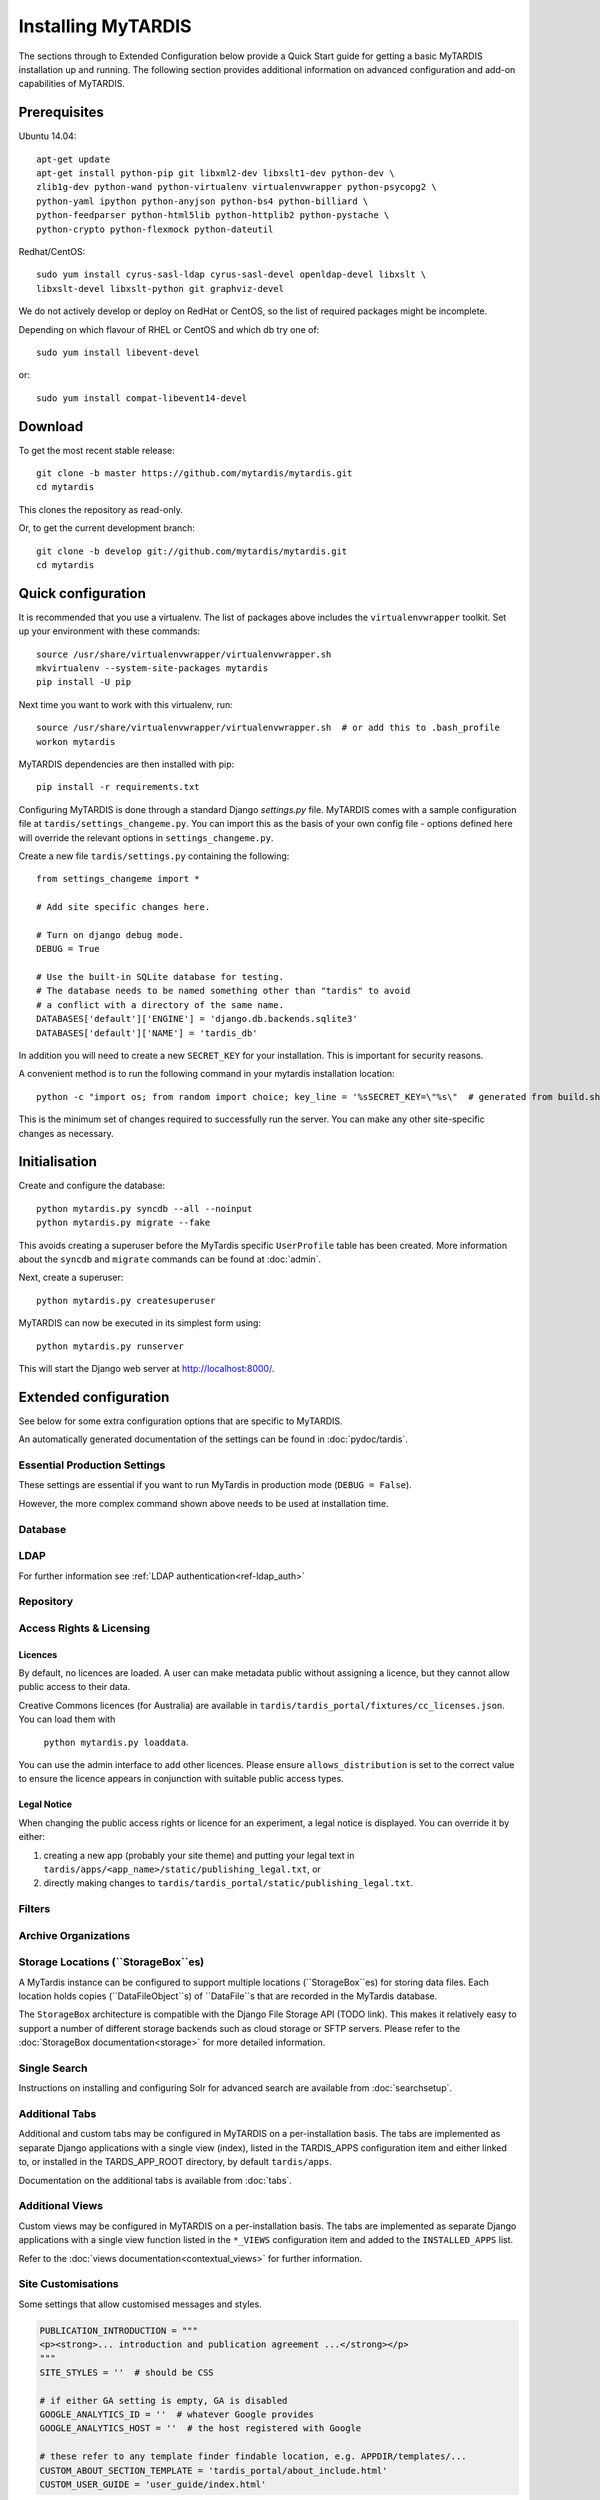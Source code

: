 ===================
Installing MyTARDIS
===================

The sections through to Extended Configuration below provide a Quick Start
guide for getting a basic MyTARDIS installation up and running.  The following
section provides additional information on advanced configuration and add-on
capabilities of MyTARDIS.


Prerequisites
-------------

Ubuntu 14.04::

  apt-get update
  apt-get install python-pip git libxml2-dev libxslt1-dev python-dev \
  zlib1g-dev python-wand python-virtualenv virtualenvwrapper python-psycopg2 \
  python-yaml ipython python-anyjson python-bs4 python-billiard \
  python-feedparser python-html5lib python-httplib2 python-pystache \
  python-crypto python-flexmock python-dateutil

Redhat/CentOS::

  sudo yum install cyrus-sasl-ldap cyrus-sasl-devel openldap-devel libxslt \
  libxslt-devel libxslt-python git graphviz-devel


We do not actively develop or deploy on RedHat or CentOS, so the list of
required packages might be incomplete.

Depending on which flavour of RHEL or CentOS and which db try one of::

  sudo yum install libevent-devel

or::

  sudo yum install compat-libevent14-devel


Download
--------

To get the most recent stable release::

  git clone -b master https://github.com/mytardis/mytardis.git
  cd mytardis

This clones the repository as read-only.

Or, to get the current development branch::

  git clone -b develop git://github.com/mytardis/mytardis.git
  cd mytardis


Quick configuration
-------------------

It is recommended that you use a virtualenv. The list of packages above
includes the ``virtualenvwrapper`` toolkit. Set up your environment with these
commands::

  source /usr/share/virtualenvwrapper/virtualenvwrapper.sh
  mkvirtualenv --system-site-packages mytardis
  pip install -U pip

Next time you want to work with this virtualenv, run::

  source /usr/share/virtualenvwrapper/virtualenvwrapper.sh  # or add this to .bash_profile
  workon mytardis

MyTARDIS dependencies are then installed with pip::

  pip install -r requirements.txt

Configuring MyTARDIS is done through a standard Django *settings.py*
file. MyTARDIS comes with a sample configuration file at
``tardis/settings_changeme.py``. You can import this as the basis of your own
config file - options defined here will override the relevant options in
``settings_changeme.py``.

Create a new file ``tardis/settings.py`` containing the following::

  from settings_changeme import *

  # Add site specific changes here.

  # Turn on django debug mode.
  DEBUG = True

  # Use the built-in SQLite database for testing.
  # The database needs to be named something other than "tardis" to avoid
  # a conflict with a directory of the same name.
  DATABASES['default']['ENGINE'] = 'django.db.backends.sqlite3'
  DATABASES['default']['NAME'] = 'tardis_db'

In addition you will need to create a new ``SECRET_KEY`` for your installation.
This is important for security reasons.

A convenient method is to run the following command in your mytardis
installation location::

  python -c "import os; from random import choice; key_line = '%sSECRET_KEY=\"%s\"  # generated from build.sh\n' % ('from tardis.settings_changeme import * \n\n' if not os.path.isfile('tardis/settings.py') else '', ''.join([choice('abcdefghijklmnopqrstuvwxyz0123456789\\!@#$%^&*(-_=+)') for i in range(50)])); f=open('tardis/settings.py', 'a+'); f.write(key_line); f.close()"


This is the minimum set of changes required to successfully run the
server. You can make any other site-specific changes as necessary.


Initialisation
--------------

Create and configure the database::

  python mytardis.py syncdb --all --noinput
  python mytardis.py migrate --fake

This avoids creating a superuser before the MyTardis specific ``UserProfile``
table has been created. More information about the ``syncdb`` and ``migrate``
commands can be found at :doc:`admin`.

Next, create a superuser::

  python mytardis.py createsuperuser

MyTARDIS can now be executed in its simplest form using::

  python mytardis.py runserver

This will start the Django web server at http://localhost:8000/.


Extended configuration
----------------------

See below for some extra configuration options that are specific to MyTARDIS.

An automatically generated documentation of the settings can be found in
:doc:`pydoc/tardis`.


Essential Production Settings
~~~~~~~~~~~~~~~~~~~~~~~~~~~~~

These settings are essential if you want to run MyTardis in production mode
(``DEBUG = False``).

.. attribute:: SECRET_KEY

   This key needs to be unique per installation and, as the name implies,
   be kept secret.

   A new one can be conveniently generated with the command::

     echo "SECRET_KEY='`python mytardis.py generate_secret_key`'" >> tardis/settings.py

However, the more complex command shown above needs to be used at installation
time.

.. attribute:: ALLOWED_HOSTS

   ``ALLOWED_HOSTS`` is a list of hostnames and/or IP addresses under which the
   server is accessible. If this is not set you will get a 500 Error for any
   request.

Database
~~~~~~~~

.. attribute:: tardis.settings_changeme.DATABASE_ENGINE

   The database server engine that will be used to store the MyTARDIS
   metadata, possible values are *postgresql_psycopg2*, *postgresql*,
   *mysql*, *sqlite3* or *oracle*.

.. attribute:: tardis.settings_changeme.DATABASE_NAME

   The name of the database to used to store the data, this is the
   path to the database if you are using the SQLite storage engine.

.. attribute:: tardis.settings_changeme.DATABASE_USER

   The user name used to authenticate to the database. If you are
   using SQLite this field is not used.

.. attribute:: tardis.settings_changeme.DATABASE_PASSWORD

   The password used to authenticate to the database. If you are using
   SQLite this field is not used.

.. attribute:: tardis.settings_changeme.DATABASE_HOST

   The host name of the machine hosting the database service. If this
   is empty then localhost will be used. If you are using SQLite then
   this field is ignored.

.. attribute:: tardis.settings_changeme.DATABASE_PORT

   The port the database is running on. If this is empty then the
   default port for the database engine will be used. If you are using
   SQLite then this field is ignored.


LDAP
~~~~

For further information see :ref:`LDAP authentication<ref-ldap_auth>`


Repository
~~~~~~~~~~

.. attribute:: tardis.settings_changeme.DEFAULT_STORAGE_BASE_DIR

   The path to the default MyTARDIS storage location. This is where files will
   be stored to if you do not provide any other location explicitly through
   ``StorageBox``es.

.. attribute:: tardis.settings_changeme.STAGING_PATH

   The path to the staging path. This is where new files to be
   included in datasets will be sourced. This functionality, however, is
   not available in current MyTardis versions.

.. attribute:: tardis.settings_changeme.REQUIRE_DATAFILE_CHECKSUMS

   If True, a Datafile requires an MD5 or SHA-512 checksum from the time
   it is first recorded in the MyTardis database.  This enables a model-level
   constraint check each time a Datafile record is saved.  Defaults to True.
   Datafile record is saved.

.. attribute:: tardis.settings_changeme.REQUIRE_DATAFILE_SIZES

   If True, a Datafile require a size from the time it is first recorded in
   the MyTardis database.  This enables a model-level
   constraint check each time a Datafile record is saved.  Defaults to True.

.. attribute:: tardis.settings_changeme.REQUIRE_VALIDATION_ON_INGESTION

   If True, ingestion of a Datafile is only permitted if the Datafile
   matches its supplied size and/or checksums.  Defaults to True.


Access Rights & Licensing
~~~~~~~~~~~~~~~~~~~~~~~~~

Licences
^^^^^^^^

By default, no licences are loaded. A user can make metadata public without
assigning a licence, but they cannot allow public access to their data.

Creative Commons licences (for Australia) are available in
``tardis/tardis_portal/fixtures/cc_licenses.json``. You can load them with
 ``python mytardis.py loaddata``.

You can use the admin interface to add other licences. Please ensure
``allows_distribution`` is set to the correct value to ensure the licence
appears in conjunction with suitable public access types.


Legal Notice
^^^^^^^^^^^^

When changing the public access rights or licence for an experiment, a
legal notice is displayed. You can override it by either:

#. creating a new app (probably your site theme) and putting your legal text in
   ``tardis/apps/<app_name>/static/publishing_legal.txt``, or
#. directly making changes to
   ``tardis/tardis_portal/static/publishing_legal.txt``.


Filters
~~~~~~~

.. attribute:: tardis.settings_changeme.POST_SAVE_FILTERS

   This contains a list of post save filters that are execute when a
   new data file is created.

   The **POST_SAVE_FILTERS** variable is specified like::

      POST_SAVE_FILTERS = [
          ("tardis.tardis_portal.filters.exif.EXIFFilter", ["EXIF", "http://exif.schema"]),
          ]

   For further details please see the :ref:`ref-filterframework` section.


Archive Organizations
~~~~~~~~~~~~~~~~~~~~~

.. attribute:: tardis.settings_changeme.DEFAULT_ARCHIVE_FORMATS.

   This is a prioritized list of download archive formats to be used
   in contexts where only one choice is offered to the user; e.g. the
   "download selected" buttons.  (The list allows for using different
   archive formats depending on the user's platform.)

.. attribute:: tardis.settings_changeme.DEFAULT_ARCHIVE_ORGANIZATION.

   This gives the default archive "organization" to be used.
   Organizations are defined via the next attribute.

.. attribute:: tardis.settings_changeme.ARCHIVE_FILE_MAPPERS.

   This is a hash that maps archive organization names to Datafile filename
   mapper functions.  These functions are reponsible for generating the
   archive pathnames used for files written to "tar" amd "zip" archives
   by the downloads module.

   The **ARCHIVE_FILE_MAPPERS** variable is specified like::

       ARCHIVE_FILE_MAPPERS = {
           'test': ('tardis.apps.example.ExampleMapper',),
           'test2': ('tardis.apps.example.ExampleMapper', {'foo': 1})
       }

   The key for each entry is the logical name for the organization, and
   the value is a tuple consisting of the function's pathname and a set
   of optional keyword arguments to be passed to the function.  At runtime,
   the function is called with each Datafile as a positional argument, and
   an additional 'rootdir' keyword argument.  The function should compute
   and return a (unique) pathname based on the Datafile and associated
   objects.  If the function returns **None**, this tells the archive builder
   to leave out the file.

   By default, the archive builder uses the built-in "deep-storage" mapper which
   gives pathnames that try to use directory information to rebuild a file tree.


Storage Locations (``StorageBox``es)
~~~~~~~~~~~~~~~~~~~~~~~~~~~~~~~~~~~~

A MyTardis instance can be configured to support multiple locations
(``StorageBox``es) for storing data files.  Each location holds copies
(``DataFileObject``s) of ``DataFile``s that are recorded in the MyTardis
database.

The ``StorageBox`` architecture is compatible with the Django File Storage API
(TODO link). This makes it relatively easy to support a number of different
storage backends such as cloud storage or SFTP servers.  Please refer to the
:doc:`StorageBox documentation<storage>` for more detailed information.


Single Search
~~~~~~~~~~~~~

Instructions on installing and configuring Solr for advanced search are
available from :doc:`searchsetup`.


Additional Tabs
~~~~~~~~~~~~~~~

Additional and custom tabs may be configured in MyTARDIS on a per-installation
basis.  The tabs are implemented as separate Django applications with a single
view (index), listed in the TARDIS_APPS configuration item and either linked
to, or installed in the TARDS_APP_ROOT directory, by default ``tardis/apps``.

Documentation on the additional tabs is available from :doc:`tabs`.

Additional Views
~~~~~~~~~~~~~~~~

Custom views may be configured in MyTARDIS on a per-installation basis.  The
tabs are implemented as separate Django applications with a single view
function listed in the ``*_VIEWS`` configuration item and added to the
``INSTALLED_APPS`` list.

Refer to the :doc:`views documentation<contextual_views>` for further information.

Site Customisations
~~~~~~~~~~~~~~~~~~~

Some settings that allow customised messages and styles.

.. code-block:: python

    PUBLICATION_INTRODUCTION = """
    <p><strong>... introduction and publication agreement ...</strong></p>
    """
    SITE_STYLES = ''  # should be CSS

    # if either GA setting is empty, GA is disabled
    GOOGLE_ANALYTICS_ID = ''  # whatever Google provides
    GOOGLE_ANALYTICS_HOST = ''  # the host registered with Google

    # these refer to any template finder findable location, e.g. APPDIR/templates/...
    CUSTOM_ABOUT_SECTION_TEMPLATE = 'tardis_portal/about_include.html'
    CUSTOM_USER_GUIDE = 'user_guide/index.html'


Deployment
----------

Collecting Static Files
~~~~~~~~~~~~~~~~~~~~~~~

For performance reasons you should avoid static files being served via the
application, and instead serve them directly through the webserver.

To collect all the static files to a single directory::

  python mytardis.py collectstatic


.. attribute:: tardis.settings_changeme.STATIC_ROOT

   This contains the location to deposit static content for serving.


.. attribute:: tardis.settings_changeme.STATIC_URL

   The path static content will be served from. (eg. ``/static`` or
   ``http://mytardis-resources.example.com/``)

.. seealso::

   `collectstatic <https://docs.djangoproject.com/en/dev/ref/contrib/staticfiles/#collectstatic>`_,
   `STATIC_ROOT <https://docs.djangoproject.com/en/dev/ref/settings/#std:setting-STATIC_ROOT>`_,
   `STATIC_URL <https://docs.djangoproject.com/en/dev/ref/settings/#std:setting-STATIC_URL>`_


Serving with Nginx + Gunicorn
~~~~~~~~~~~~~~~~~~~~~~~~~~~~~

In this configuration, Nginx serves static files and proxies application
requests to a Gunicorn server::

       HTTP  +-----------+       +-----------------+
    +------->|   Nginx   +------>| Gunicorn Server |
             +-----------+       +-----------------+
               0.0.0.0:80         127.0.0.1:8000


Nginx should then be configured to send requests to the server. Here is an
example configuration (SSL part from Mozilla SSL configurator). Please amend
for your own needs and understand the settings before deploying it.::

  upstream mytardis {
      server unix:/var/run/gunicorn/mytardis/socket;
      server 127.0.0.1:8000 backup;
  }
  server {
      listen 80 default_server;
      server_name demo.mytardis.org;
      return 301 https://$server_name$request_uri;
  }

  server {
      listen 443 default_server ssl;
      server_name demo.mytardis.org;

      # certs sent to the client in SERVER HELLO are concatenated in ssl_certificate
      ssl_certificate /path/to/signed_cert_plus_intermediates;
      ssl_certificate_key /path/to/private_key;
      ssl_session_timeout 5m;
      ssl_session_cache shared:SSL:50m;

      # Diffie-Hellman parameter for DHE ciphersuites, recommended 2048 bits
      ssl_dhparam /path/to/dhparam.pem;

      # intermediate configuration. tweak to your needs.
      ssl_protocols TLSv1 TLSv1.1 TLSv1.2;
      ssl_ciphers 'ECDHE-RSA-AES128-GCM-SHA256:ECDHE-ECDSA-AES128-GCM-SHA256:ECDHE-RSA-AES256-GCM-SHA384:ECDHE-ECDSA-AES256-GCM-SHA384:DHE-RSA-AES128-GCM-SHA256:DHE-DSS-AES128-GCM-SHA256:kEDH+AESGCM:ECDHE-RSA-AES128-SHA256:ECDHE-ECDSA-AES128-SHA256:ECDHE-RSA-AES128-SHA:ECDHE-ECDSA-AES128-SHA:ECDHE-RSA-AES256-SHA384:ECDHE-ECDSA-AES256-SHA384:ECDHE-RSA-AES256-SHA:ECDHE-ECDSA-AES256-SHA:DHE-RSA-AES128-SHA256:DHE-RSA-AES128-SHA:DHE-DSS-AES128-SHA256:DHE-RSA-AES256-SHA256:DHE-DSS-AES256-SHA:DHE-RSA-AES256-SHA:AES128-GCM-SHA256:AES256-GCM-SHA384:AES128-SHA256:AES256-SHA256:AES128-SHA:AES256-SHA:AES:CAMELLIA:DES-CBC3-SHA:!aNULL:!eNULL:!EXPORT:!DES:!RC4:!MD5:!PSK:!aECDH:!EDH-DSS-DES-CBC3-SHA:!EDH-RSA-DES-CBC3-SHA:!KRB5-DES-CBC3-SHA';
      ssl_prefer_server_ciphers on;

      # HSTS (ngx_http_headers_module is required) (15768000 seconds = 6 months)
      add_header Strict-Transport-Security max-age=15768000;

      # OCSP Stapling ---
      # fetch OCSP records from URL in ssl_certificate and cache them
      ssl_stapling on;
      ssl_stapling_verify on;

      ## verify chain of trust of OCSP response using Root CA and Intermediate certs
      ssl_trusted_certificate /path/to/root_CA_cert_plus_intermediates;

      resolver <IP DNS resolver>;

      client_max_body_size 4G;
      keepalive_timeout 5;

      gzip off;  # security reasons
      gzip_proxied any;
      # MyTardis generates uncompressed archives, so compress them in transit
      gzip_types application/x-javascript text/css;
      gzip_min_length 1024;
      gzip_vary on;

      location / {
          proxy_set_header X-Forwarded-For $proxy_add_x_forwarded_for;
          proxy_set_header X-Forwarded-Protocol $scheme;
          proxy_set_header Host $http_host;
          proxy_redirect off;
          proxy_pass http://mytardis;
          # this is to solve centos 6 error:
          # upstream prematurely closed
          client_max_body_size 4G;
          client_body_buffer_size 8192k;
          proxy_connect_timeout 2000;
          proxy_send_timeout 2000;
          proxy_read_timeout 2000;
      }

      location /static/ {
          expires 7d;
          alias /srv/static_files/;
      }
  }


Don't forget to create the static files directory and give it appropriate
permissions. The location is set in the ``settings.py`` file.

.. code-block:: bash

   # Collect static files to ``settings.STATIC_ROOT``
   python mytardis.py collectstatic
   # Allow Nginx read permissions
   setfacl -R -m user:nginx:rx static_dir

.. seealso::
            `Django with Gunicorn`_

.. _`Django with Gunicorn`: https://docs.djangoproject.com/en/dev/howto/deployment/wsgi/gunicorn/


Serving with Apache HTTPD + mod_wsgi
~~~~~~~~~~~~~~~~~~~~~~~~~~~~~~~~~~~~

We do not support the use of Apache. If you need this and want to support this
use case, we welcome your contribution of any relevant documentation.
